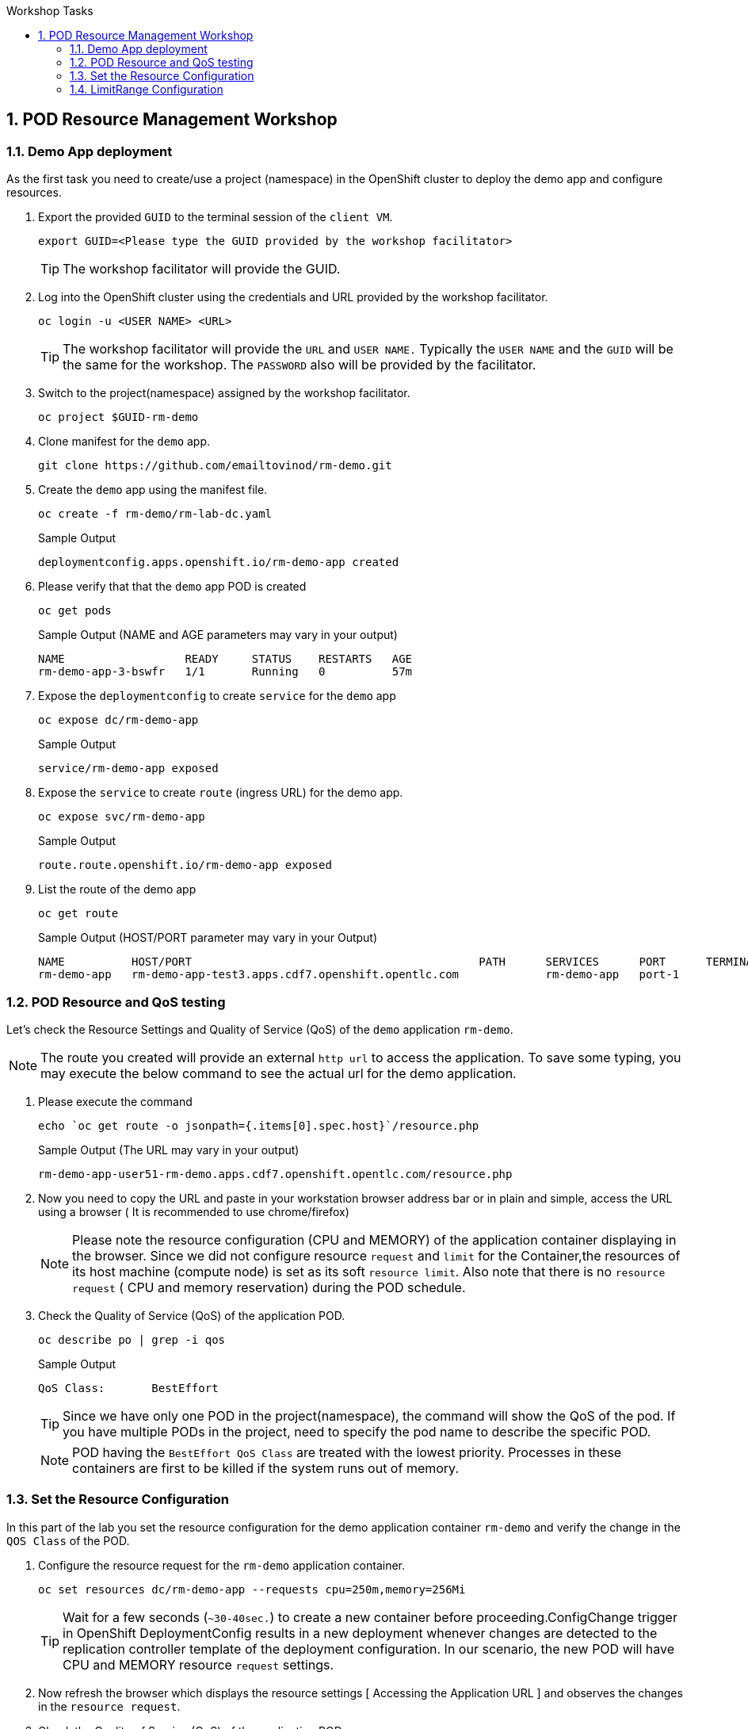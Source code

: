 :sectnums:
:hardbreaks:
:scrollbar:
:data-uri:
:toc2:
:showdetailed:
:number:
:toc-title: Workshop Tasks
:imagesdir: ./images

== POD Resource Management Workshop

=== Demo App deployment

As the first task you need to create/use a project (namespace) in the OpenShift cluster to deploy the demo app and configure resources.

. Export the provided `GUID` to the terminal session of the `client VM`.
+
[%nowrap]
----
export GUID=<Please type the GUID provided by the workshop facilitator>
----
[TIP]
The workshop facilitator will provide the GUID.

. Log into the OpenShift cluster using the credentials and URL provided by the workshop facilitator.
+
[%nowrap]
----
oc login -u <USER NAME> <URL>
----
+
[TIP]
The workshop facilitator will provide the `URL` and `USER NAME.` Typically the `USER NAME` and the `GUID` will be the same for the workshop. The `PASSWORD` also will be provided by the facilitator.
 
. Switch to the project(namespace) assigned by the workshop facilitator.
+
[%nowrap]
----
oc project $GUID-rm-demo
----
+

. Clone manifest for the `demo` app.
+
[%nowrap]
----
git clone https://github.com/emailtovinod/rm-demo.git
----
+
. Create the `demo` app using the manifest file.
+
[%nowrap]
----
oc create -f rm-demo/rm-lab-dc.yaml 
----
+
.Sample Output
----
deploymentconfig.apps.openshift.io/rm-demo-app created
----

. Please verify that that the `demo` app POD is created 
+
[%nowrap]
----
oc get pods
----
+

.Sample Output (NAME and AGE parameters may vary in your output)
----
NAME                  READY     STATUS    RESTARTS   AGE
rm-demo-app-3-bswfr   1/1       Running   0          57m
----
. Expose the `deploymentconfig` to create `service` for the `demo` app
+
[%nowrap]
----
oc expose dc/rm-demo-app
----
+
.Sample Output 
----
service/rm-demo-app exposed
----

. Expose the `service` to create `route` (ingress URL) for the demo app.
+
[%nowrap]
----
oc expose svc/rm-demo-app
----
+
.Sample Output
----
route.route.openshift.io/rm-demo-app exposed
----
. List the route of the demo app
+
[%nowrap]
----
oc get route
----
+
.Sample Output (HOST/PORT parameter may vary in your Output)
+
----
NAME          HOST/PORT                                           PATH      SERVICES      PORT      TERMINATION   WILDCARD
rm-demo-app   rm-demo-app-test3.apps.cdf7.openshift.opentlc.com             rm-demo-app   port-1                  None

----
+


=== POD Resource and QoS testing

Let's  check the Resource Settings and Quality of Service (QoS) of the `demo` application `rm-demo`.
[NOTE]
The route you created will provide an external `http url` to access the application. To save some typing, you may execute the below command to see the actual url for the demo application.


. Please execute the command
+
[%nowrap]
----
echo `oc get route -o jsonpath={.items[0].spec.host}`/resource.php
----
+

.Sample Output (The URL may vary in your output)
+
[%nowrap]
----
rm-demo-app-user51-rm-demo.apps.cdf7.openshift.opentlc.com/resource.php
----
+

. Now you need to copy the URL and paste in your workstation browser address bar or in plain and simple, access the URL using a browser ( It is recommended to use chrome/firefox)
[NOTE]
Please note the resource configuration (CPU and MEMORY) of the application container displaying in the browser. Since we did not configure resource `request` and `limit` for the Container,the resources of its host machine (compute node) is set as its soft `resource limit`. Also note that there is no `resource request` ( CPU and memory reservation) during the POD schedule.


. Check the Quality of Service (QoS) of the application POD.
+
[%nowrap]
----
oc describe po | grep -i qos
----
+

.Sample Output

+
[%nowrap]
----
QoS Class:       BestEffort
----
+

[TIP]
Since we have only one POD in the project(namespace), the command will show the QoS of the pod. If you have multiple PODs in the project, need to specify the pod name to describe the specific POD.
[NOTE]
POD having the `BestEffort QoS Class` are treated with the lowest priority. Processes in these containers are first to be killed if the system runs out of memory.



=== Set the Resource Configuration

In this part of the lab you set the resource configuration for the demo application container `rm-demo` and verify the change in the `QOS Class` of the POD.

. Configure the resource request for the `rm-demo` application container.

+
[%nowrap]
----
oc set resources dc/rm-demo-app --requests cpu=250m,memory=256Mi
----
+

[TIP]
Wait for a few seconds (`~30-40sec.`) to create a new container before proceeding.ConfigChange trigger in OpenShift DeploymentConfig results in a new deployment whenever changes are detected to the replication controller template of the deployment configuration. In our scenario, the new POD will have CPU and MEMORY resource `request` settings.
 
. Now refresh the browser which displays the resource settings [ Accessing the Application URL ] and observes the changes in the `resource request`.

. Check the Quality of Service (QoS) of the application POD.

+
[%nowrap]
----
oc describe po | grep -i qos
----
+

.Sample Output
+
[%nowrap]
----
QoS Class:       Burstable
----
+

NOTE: Please note that the POD QoS changed to Burstable. Now the scheduler schedules the POD to a node which meets its resource request. Still, the resource limit shows the available CPU and MEMORY resource of its node. When `resource limits` are not specified, they default to the node capacity. The PODs having Burstable QoS Class get second best priority in the cluster.containers under system memory pressure are more likely to be killed once they exceed their requests and no other BestEffort containers exist.


. Go ahead and set the resource limits for the POD, which is slightly higher than the resource request.

+
[%nowrap]
----
oc set resources dc/rm-demo-app --requests cpu=250m,memory=256Mi --limits cpu=512m,memory=512Mi
----
+

[TIP]

Wait for a few seconds (`~30-40sec.`) to create a new container before proceeding.ConfigChange trigger in OpenShift DeploymentConfig results in a new deployment whenever changes are detected to the replication controller template of the deployment configuration. In our scenario, the new  POD has CPU and MEMORY resource `request` and `limits` settings.

. Now refresh the browser which displays the resource settings [ Accessing the Application URL ]  and observes the changes in the resource request.
 
. Check the Quality of Service (QoS) of the application POD.

+ 
[%nowrap]
----
oc describe po | grep -i qos
----
+

.Sample Output
+
[%nowrap]
----
QoS Class:       Burstable
----
+

NOTE: Even though the QoS remains the same - Burstable - as in the case of `request` only setting, here we set the `limit` for the run time resource consumption of the POD. 

. As the next task, set the value of resource `limit` as that of resource `request`.
+
[%nowrap]
----
oc set resources dc/rm-demo-app --requests cpu=250m,memory=256Mi --limits cpu=250m,memory=256Mi
----
+

[TIP]
Wait for a few seconds (`~30-40sec.`) to create a new container before proceeding.ConfigChange trigger in OpenShift DeploymentConfig results in a new deployment whenever changes are detected to the replication controller template of the deployment configuration. In our current scenario, the new POD has CPU and MEMORY resource `request` and the same values set for resource `limits`  too.

. Please refresh the browser which displays the resource settings [ Accessing the Application URL ]  and observes the changes in the resource request.

. Check the Quality of Service (QoS) of the application POD.

+
[%nowrap]
----
oc describe po | grep -i qos
----
+

.Sample Output
+
[%nowrap]
----
QoS Class:       Guaranteed
----
+

[NOTE]
Note that the QoS of the POD changed from `Burstable` to `Guaranteed`. Pods with `Guaranteed QoS Class` are considered top-priority and are guaranteed not to be killed until they exceed their limits.


=== LimitRange Configuration
 
It is the time to configure and test the `limitrange` admission control. To verify the `limitrange` enforcement, we need to `rollback` the application deploymentconfiguration to the first revision, the one without any resource settings.
[NOTE]
OpenShift `deploymentconfig` rollback function  revert an application back to a previous revision and is very handy to `undo` changes in the deployment.

. Execute the following command to rollback to the firt revision without the resources configuration.

+
[%nowrap]
----
oc rollout undo dc/rm-demo-app --to-revision=1
----
+

. Please refresh the browser which displays the resource settings and verify the changes.

. Create a `limitrange` object in the `namespace` using the provided manifest.


+
[%nowrap]
----
oc create -f rm-demo/limit-mem-cpu-per-container.yaml
----
+

. List the `limitrange` object in the namespace.

+
[%nowrap]
----
oc get limitranges
----
+

.Sample Output
----
NAME                          CREATED AT
limit-mem-cpu-per-container   2019-07-28T06:59:09Z
----

. Rollout a new `replication controller` by executing the command.

+
[%nowrap]
----
oc rollout latest dc/rm-demo-app
----
+

_You may wait for a minute to complete the creation of the new Pod!!!!_

. Hey, lets refresh the browser and observe the changes in the Pod resources.


**Congratulations!!!You Did it...Now you become a Pod Resource Management Ninja!!!!**




 
